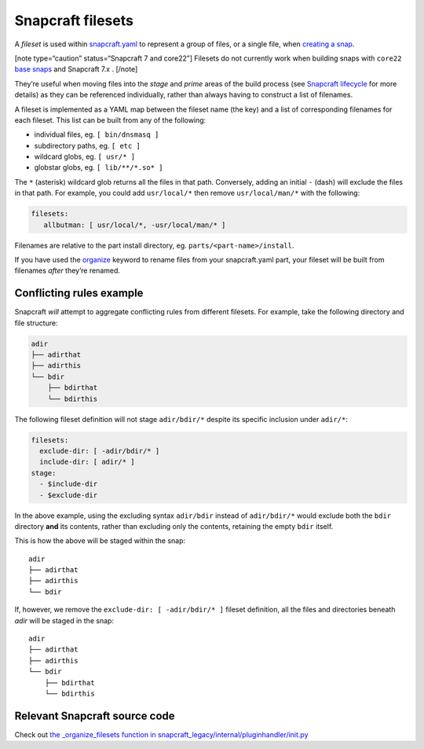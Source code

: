 .. 8973.md

.. \_snapcraft-filesets:

Snapcraft filesets
==================

A *fileset* is used within `snapcraft.yaml <the-snapcraft-yaml-schema.md>`__ to represent a group of files, or a single file, when `creating a snap <snapcraft-overview.md>`__.

[note type=“caution” status=“Snapcraft 7 and core22”] Filesets do not currently work when building snaps with ``core22`` `base snaps <base-snaps.md>`__ and Snapcraft 7.x . [/note]

They’re useful when moving files into the *stage* and *prime* areas of the build process (see `Snapcraft lifecycle <parts-lifecycle.md>`__ for more details) as they can be referenced individually, rather than always having to construct a list of filenames.

A fileset is implemented as a YAML map between the fileset name (the key) and a list of corresponding filenames for each fileset. This list can be built from any of the following:

-  individual files, eg. ``[ bin/dnsmasq ]``
-  subdirectory paths, eg. ``[ etc ]``
-  wildcard globs, eg. ``[ usr/* ]``
-  globstar globs, eg. ``[ lib/**/*.so* ]``

The ``*`` (asterisk) wildcard glob returns all the files in that path. Conversely, adding an initial ``-`` (dash) will exclude the files in that path. For example, you could add ``usr/local/*`` then remove ``usr/local/man/*`` with the following:

.. code:: yaml

   filesets:
      allbutman: [ usr/local/*, -usr/local/man/* ]

Filenames are relative to the part install directory, eg. ``parts/<part-name>/install``.

If you have used the `organize <snapcraft-parts-metadata.md>`__ keyword to rename files from your snapcraft.yaml part, your fileset will be built from filenames *after* they’re renamed.

Conflicting rules example
-------------------------

Snapcraft *will* attempt to aggregate conflicting rules from different filesets. For example, take the following directory and file structure:

.. code:: bash

   adir
   ├── adirthat
   ├── adirthis
   └── bdir
       ├── bdirthat
       └── bdirthis

The following fileset definition will not stage ``adir/bdir/*`` despite its specific inclusion under ``adir/*``:

.. code:: yaml

   filesets:
     exclude-dir: [ -adir/bdir/* ]
     include-dir: [ adir/* ]
   stage:
     - $include-dir
     - $exclude-dir

In the above example, using the excluding syntax ``adir/bdir`` instead of ``adir/bdir/*`` would exclude both the ``bdir`` directory **and** its contents, rather than excluding only the contents, retaining the empty ``bdir`` itself.

This is how the above will be staged within the snap:

::

   adir
   ├── adirthat
   ├── adirthis
   └── bdir

If, however, we remove the ``exclude-dir: [ -adir/bdir/* ]`` fileset definition, all the files and directories beneath *adir* will be staged in the snap:

::

   adir
   ├── adirthat
   ├── adirthis
   └── bdir
       ├── bdirthat
       └── bdirthis

Relevant Snapcraft source code
------------------------------

Check out `the \_organize_filesets function in snapcraft_legacy/internal/pluginhandler/init.py <https://github.com/snapcore/snapcraft/blob/7b848f76debfa2cb020308c5b908eb570d06c0b9/snapcraft_legacy/internal/pluginhandler/__init__.py#L1306-L1355>`__
